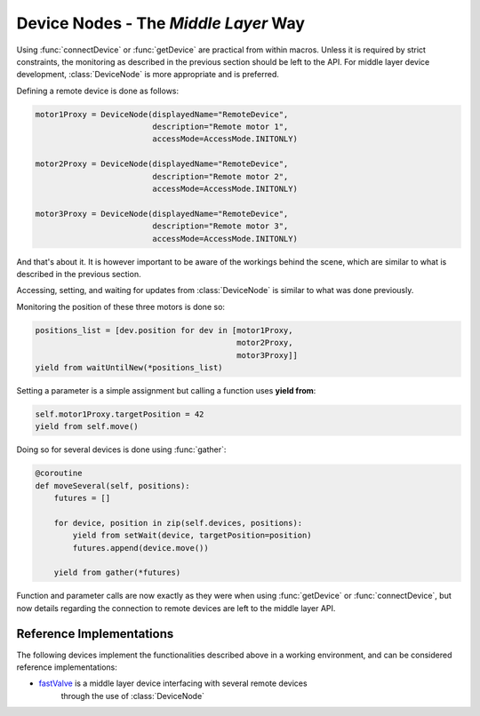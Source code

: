 Device Nodes -  The `Middle Layer` Way
======================================

Using :func:`connectDevice` or :func:`getDevice` are practical from within
macros. Unless it is required by strict constraints, the monitoring as
described in the previous section should be left to the API.
For middle layer device development, :class:`DeviceNode` is more appropriate and
is preferred.

Defining a remote device is done as follows:

.. code-block:: Python

    motor1Proxy = DeviceNode(displayedName="RemoteDevice",
                             description="Remote motor 1",
                             accessMode=AccessMode.INITONLY)

    motor2Proxy = DeviceNode(displayedName="RemoteDevice",
                             description="Remote motor 2",
                             accessMode=AccessMode.INITONLY)

    motor3Proxy = DeviceNode(displayedName="RemoteDevice",
                             description="Remote motor 3",
                             accessMode=AccessMode.INITONLY)

And that's about it. It is however important to be aware of the workings
behind the scene, which are similar to what is described in the previous
section.

Accessing, setting, and waiting for updates from :class:`DeviceNode` is similar
to what was done previously.

Monitoring the position of these three motors is done so:

.. code-block:: Python

    positions_list = [dev.position for dev in [motor1Proxy,
                                               motor2Proxy,
                                               motor3Proxy]]
    yield from waitUntilNew(*positions_list)

Setting a parameter is a simple assignment but calling a function uses
**yield from**:

.. code-block:: Python

    self.motor1Proxy.targetPosition = 42
    yield from self.move()

Doing so for several devices is done using :func:`gather`:

.. code-block:: Python

    @coroutine
    def moveSeveral(self, positions):
        futures = []

        for device, position in zip(self.devices, positions):
            yield from setWait(device, targetPosition=position)
            futures.append(device.move())

        yield from gather(*futures)

Function and parameter calls are now exactly as they were when using
:func:`getDevice` or :func:`connectDevice`, but now details regarding the
connection to remote devices are left to the middle layer API.

Reference Implementations
-------------------------
The following devices implement the functionalities described above in a working
environment, and can be considered reference implementations:

* `fastValve`_ is a middle layer device interfacing with several remote devices
   through the use of :class:`DeviceNode`

.. _fastValve: http://in.xfel.eu/gitlab/karaboDevices/fastValve
